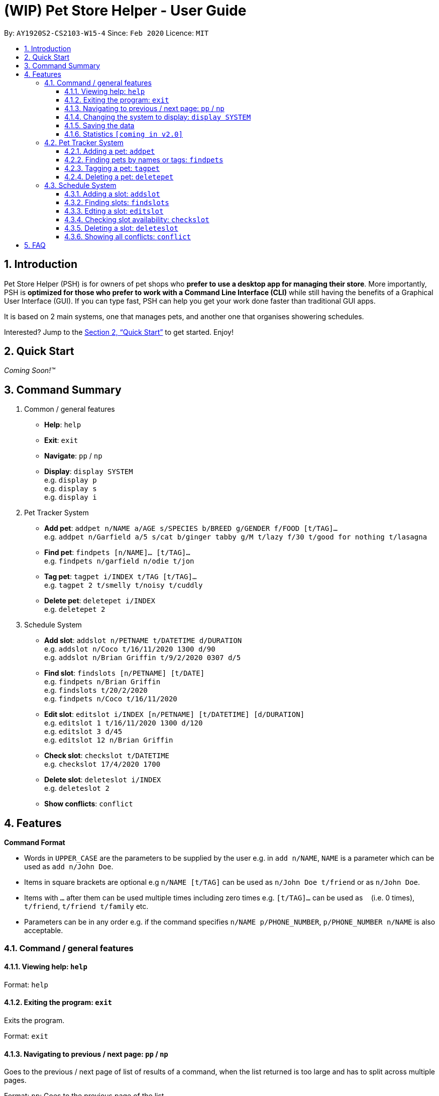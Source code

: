 = **(WIP)** Pet Store Helper - User Guide
:site-section: UserGuide
:toc:
:toc-title:
:toc-placement: preamble
:toclevels: 3
:sectnums:
:imagesDir: images
:stylesDir: stylesheets
:xrefstyle: full
:experimental:
ifdef::env-github[]
:tip-caption: :bulb:
:note-caption: :information_source:
endif::[]
:repoURL: https://github.com/AY1920S2-CS2103-W15-4/main

By: `AY1920S2-CS2103-W15-4`      Since: `Feb 2020`      Licence: `MIT`

== Introduction

Pet Store Helper (PSH) is for owners of pet shops who **prefer to use a desktop app for managing their store**. More importantly, PSH is **optimized for those who prefer to work with a Command Line Interface (CLI)** while still having the benefits of a Graphical User Interface (GUI). If you can type fast, PSH can help you get your work done faster than traditional GUI apps.

It is based on 2 main systems, one that manages pets, and another one that organises showering schedules.

Interested? Jump to the <<Quick Start>> to get started. Enjoy!

== Quick Start

_Coming Soon!&trade;_

////
.  Ensure you have Java `11` or above installed in your Computer.
.  Download the latest `addressbook.jar` link:{repoURL}/releases[here].
.  Copy the file to the folder you want to use as the home folder for your Address Book.
.  Double-click the file to start the app. The GUI should appear in a few seconds.
+
image::Ui.png[width="790"]
+
.  Type the command in the command box and press kbd:[Enter] to execute it. +
e.g. typing **`help`** and pressing kbd:[Enter] will open the help window.
.  Some example commands you can try:

- **`list`** : lists all contacts
- ***`add`**`n/John Doe p/98765432 e/johnd@example.com a/John street, block 123, #01-01` : adds a contact named `John Doe` to the Address Book.
- **`delete`**`3` : deletes the 3rd contact shown in the current list
- **`exit`** : exits the app

.  Refer to <<Features>> for details of each command.
////

== Command Summary

. Common / general features
  - **Help**: `help`
  - **Exit**: `exit`
  - **Navigate**: `pp` / `np`
  - **Display**: `display SYSTEM` +
  e.g. `display p` +
  e.g. `display s` +
  e.g. `display i`
. Pet Tracker System
  - **Add pet**: `addpet n/NAME a/AGE s/SPECIES b/BREED g/GENDER f/FOOD [t/TAG]...` +
  e.g. `addpet n/Garfield a/5 s/cat b/ginger tabby g/M t/lazy f/30 t/good for nothing t/lasagna`
  - **Find pet**: `findpets [n/NAME]... [t/TAG]...` +
  e.g. `findpets n/garfield n/odie t/jon`
  - **Tag pet**: `tagpet i/INDEX t/TAG [t/TAG]...` +
  e.g. `tagpet 2 t/smelly t/noisy t/cuddly`
  - **Delete pet**: `deletepet i/INDEX` +
  e.g. `deletepet 2`
. Schedule System
  - **Add slot**: `addslot n/PETNAME t/DATETIME d/DURATION` +
  e.g. `addslot n/Coco t/16/11/2020 1300 d/90` +
  e.g. `addslot n/Brian Griffin t/9/2/2020 0307 d/5`
  - **Find slot**: `findslots [n/PETNAME] [t/DATE]` +
  e.g. `findpets n/Brian Griffin` +
  e.g. `findslots t/20/2/2020` +
  e.g. `findpets n/Coco t/16/11/2020`
  - **Edit slot**: `editslot i/INDEX [n/PETNAME] [t/DATETIME] [d/DURATION]` +
  e.g. `editslot 1 t/16/11/2020 1300 d/120` +
  e.g. `editslot 3 d/45` +
  e.g. `editslot 12 n/Brian Griffin`
  - **Check slot**: `checkslot t/DATETIME` +
  e.g. `checkslot 17/4/2020 1700`
  - **Delete slot**: `deleteslot i/INDEX` +
  e.g. `deleteslot 2`
  - **Show conflicts**: `conflict`

[[Features]]
== Features

====
**Command Format**

- Words in `UPPER_CASE` are the parameters to be supplied by the user e.g. in `add n/NAME`, `NAME` is a parameter which can be used as `add n/John Doe`.
- Items in square brackets are optional e.g `n/NAME [t/TAG]` can be used as `n/John Doe t/friend` or as `n/John Doe`.
- Items with `…`​ after them can be used multiple times including zero times e.g. `[t/TAG]...` can be used as `{nbsp}` (i.e. 0 times), `t/friend`, `t/friend t/family` etc.
- Parameters can be in any order e.g. if the command specifies `n/NAME p/PHONE_NUMBER`, `p/PHONE_NUMBER n/NAME` is also acceptable.
====

=== Command  / general features

==== Viewing help: `help`

Format: `help`

==== Exiting the program: `exit`

Exits the program.

Format: `exit`

==== Navigating to previous / next page: `pp` / `np`

Goes to the previous / next page of list of results of a command, when the list returned is too large and has to split across multiple pages.

Format: `pp`: Goes to the previous page of the list +
Format: `np`: Goes to the next page of the list

==== Changing the system to display: `display SYSTEM`

Changes the display board to show the specified system.

Format: `display SYSTEM`

****
- `SYSTEM` must be `p`, `s`, or `i`. No other values are allowed.
****

Examples:

- `display p` +
Displays all pets in the pet tracker system.
- `display s` +
Displays all slots in the schedule system.
- `display i` +
Displays a list of all pet food (inventory) and the needed amount per week.

==== Saving the data

All data is saved to the hard disk automatically after any command that changes the data. +
There is no need to save manually.

==== Statistics `[coming in v2.0]`

Provides statistics about the pet tracker and schedule system, such as total number of pets, how many time slots are in conflict, etc.

=== Pet Tracker System

==== Adding a pet: `addpet`

Adds a pet to the pet tracker system.

Format: `addpet n/NAME a/AGE s/SPECIES b/BREED g/GENDER f/FOOD [t/TAG]...`

****
- The age must be a positive integer, e.g. 1, 2, 3, ..., denoting how many years old the pet is.
- The gender must be either `F` or `M`.
- Food is specified as a quantity of weekly consumption in an arbitrary unit.
- A pet can have any number of tags (including 0)
****

Example:

- `addpet n/Garfield a/5 s/cat b/ginger tabby g/M f/30 t/lazy t/good for nothing t/lasagna`

==== Finding pets by names or tags: `findpets`

Finds pets whose name contains any of the given keywords.

Format: `findpets [n/NAME]... [t/TAG]...`

****
- At least one argument must be supplied.
- Pets matching at least 1 keyword will be returned (i.e. `OR` search).
****

Example:

- `findpets n/garfield n/odie t/jon` +
Returns a list of pets, whose names either contain `garfield` or `odie`, or have a tag labelled `jon`.

==== Tagging a pet: `tagpet`

Tags an existing pet in the system.

Format: `tagpet i/INDEX t/TAG [t/TAG]...`

****
- The index refers to the index number shown in the displayed pets list, and must be a positive integer, e.g. 1, 2, 3, ...
- The existing tags of the pet will be removed, i.e adding of tags is not cumulative.
- You can remove all tags of a pet by typing `t/` without specifying any tags after it.
****

Example:

- `display p` +
  `tagpet 2 t/smelly t/noisy t/cuddly` +
Overrides the tags of the 2nd pet in the system with 3 tags of “smelly”, “noisy”, “cuddly”.

==== Deleting a pet: `deletepet`

Deletes the specified pet from the system.

Format: `deletepet i/INDEX`

****
- The index refers to the index number shown in the displayed pets list, and must be a positive integer, e.g. 1, 2, 3, ...
****

Examples:

- `display p` +
  `deletepet 2` +
Deletes the 2nd pet in the system.
- `find n/garfield` +
  `deletepet 2` +
Deletes the 2nd pet in the results of the `find garfield` command.

=== Schedule System

==== Adding a slot: `addslot`

Adds a new occupied slot to the schedule.

Format: `addslot n/PETNAME t/DATETIME d/DURATION`

****
- The datetime must be in `dd/M/yyyy HHmm` format.
* The time must be in 24-hour format.
- The duration is to be specified in minutes as a positive integer.
****

Examples:

- `addslot n/Coco t/16/11/2020 1300 d/90`
- `addslot n/Brian Griffin t/9/2/2020 0307 d/5`

==== Finding slots: `findslots`

Finds slots occupied by a pet matching the specified name, or slots occupied on the given date, or both.

Format: `findslots [n/PETNAME] [t/DATE]`

****
- The name of the pet must match exactly.
- At least one of the optional fields must be provided.
- The date must be in `dd/M/yyyy HHmm` format.
* Any time specified in the date will be ignored, e.g. `20/2/2020 1400` will be parsed as `20-2-2020`.

****

Example:

- `findpets n/Brian Griffin` +
Displays the slots occupied by `Brian Griffin`. Note that slots occupied by `Griffin` or `brian griffin` will not be returned.
- `findslots t/20/2/2020` +
Displays the occupied slots on `20/2/2020`.
- `findpets n/Coco t/16/11/2020` +
Displays the slots occupied by `Coco` on `16/11/2020`.

==== Edting a slot: `editslot`

Edits an existing occupied slot in the schedule.

Format: `editslot i/INDEX [n/PETNAME] [t/DATETIME] [d/DURATION]`

****
- The index refers to the index number shown in the displayed schedule, and must be a positive integer, e.g. 1, 2, 3, ...
- At least one of the optional fields must be provided.
- Existing values will be updated to the input values.
- Formats for the datetime and/or duration passed in are the same as those specified in <<Adding a slot: `addslot`>>
****

Examples:

- `editslot 1 t/16/11/2020 1300 d/120` +
Edits the datetime and duration of the 1st slot to be `16/11/2020 1300`, and `120` minutes respectively.
- `editslot 3 d/45` +
Edits the duration of the 3rd slot to be `45` minutes.
- `editslot 12 n/Brian Griffin` +
Edits the pet occupying the 12th slot to be `Brian Griffin`.

==== Checking slot availability: `checkslot`

Informs the user which pet(s), if any, is/are occupying the slot at the specified datetime.

Format: `checkslot t/DATETIME`

****
- The datetime must be in `dd/M/yyyy` format.
* The time must be in 24-hour format.
****

Example:

- `checkslot 17/4/2020 1700` +
If the slot is occupied by Coco, returns: `Coco is occupying the slot at 17/4/2020 1700.` +
If the slot is occupied by both Coco and Garfield (conflict), returns: `Coco and Garfield are occupying the slot at 17/4/2020 1700.` +
If the slot is unoccupied, returns: `Unoccupied slot at 17/4/2020 1700.`

==== Deleting a slot: `deleteslot`

Deletes the specified slot from the schedule.

Format: `deleteslot i/INDEX`

****
- The index refers to the index number shown in the displayed schedule, and must be a positive integer, e.g. 1, 2, 3, …​
****

Examples:

- `display s` +
`deleteslot 2` +
Deletes the 2nd slot in the schedule.
- `findpets n/Coco` +
`deleteslot 2` +
Deletes the 2nd slot occupied by `Coco`.

==== Showing all conflicts: `conflict`

Displays the slots that have a conflict, i.e., an overlap in time with another occupied slot.

Format: `conflict`

== FAQ

_Coming Soon!&trade;_

////
**Q**: How do I transfer my data to another Computer? +
**A**: Install the app in the other computer and overwrite the empty data file it creates with the file that contains the data of your previous Address Book folder.
////

